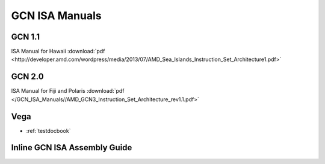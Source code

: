 
.. _GCN-ISA-Manuals:

=====================
GCN ISA Manuals
=====================

GCN 1.1
========

ISA Manual for Hawaii :download:`pdf <http://developer.amd.com/wordpress/media/2013/07/AMD_Sea_Islands_Instruction_Set_Architecture1.pdf>`


GCN 2.0
========
ISA Manual for Fiji and Polaris :download:`pdf </GCN_ISA_Manuals//AMD_GCN3_Instruction_Set_Architecture_rev1.1.pdf>`


Vega
====

* :ref:`testdocbook`

Inline GCN ISA Assembly Guide
==============================



